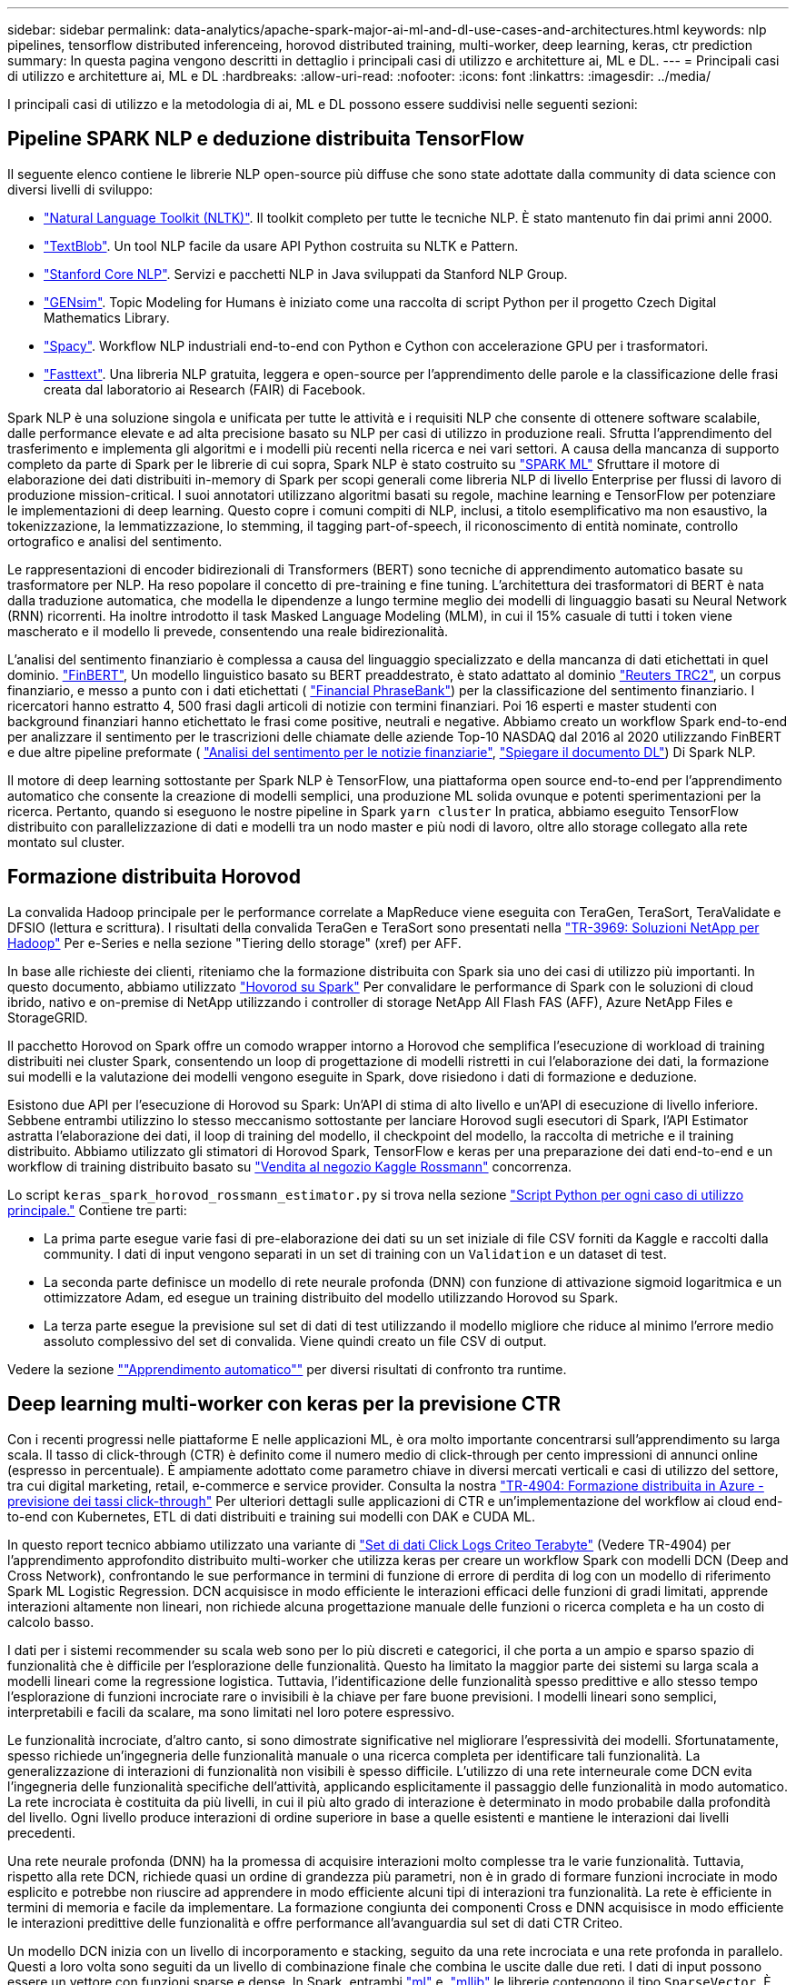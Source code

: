 ---
sidebar: sidebar 
permalink: data-analytics/apache-spark-major-ai-ml-and-dl-use-cases-and-architectures.html 
keywords: nlp pipelines, tensorflow distributed inferenceing, horovod distributed training, multi-worker, deep learning, keras, ctr prediction 
summary: In questa pagina vengono descritti in dettaglio i principali casi di utilizzo e architetture ai, ML e DL. 
---
= Principali casi di utilizzo e architetture ai, ML e DL
:hardbreaks:
:allow-uri-read: 
:nofooter: 
:icons: font
:linkattrs: 
:imagesdir: ../media/


[role="lead"]
I principali casi di utilizzo e la metodologia di ai, ML e DL possono essere suddivisi nelle seguenti sezioni:



== Pipeline SPARK NLP e deduzione distribuita TensorFlow

Il seguente elenco contiene le librerie NLP open-source più diffuse che sono state adottate dalla community di data science con diversi livelli di sviluppo:

* https://www.nltk.org/["Natural Language Toolkit (NLTK)"^]. Il toolkit completo per tutte le tecniche NLP. È stato mantenuto fin dai primi anni 2000.
* https://textblob.readthedocs.io/en/dev/["TextBlob"^]. Un tool NLP facile da usare API Python costruita su NLTK e Pattern.
* https://stanfordnlp.github.io/CoreNLP/["Stanford Core NLP"^]. Servizi e pacchetti NLP in Java sviluppati da Stanford NLP Group.
* https://radimrehurek.com/gensim/["GENsim"^]. Topic Modeling for Humans è iniziato come una raccolta di script Python per il progetto Czech Digital Mathematics Library.
* https://spacy.io/["Spacy"^]. Workflow NLP industriali end-to-end con Python e Cython con accelerazione GPU per i trasformatori.
* https://fasttext.cc/["Fasttext"^]. Una libreria NLP gratuita, leggera e open-source per l'apprendimento delle parole e la classificazione delle frasi creata dal laboratorio ai Research (FAIR) di Facebook.


Spark NLP è una soluzione singola e unificata per tutte le attività e i requisiti NLP che consente di ottenere software scalabile, dalle performance elevate e ad alta precisione basato su NLP per casi di utilizzo in produzione reali. Sfrutta l'apprendimento del trasferimento e implementa gli algoritmi e i modelli più recenti nella ricerca e nei vari settori. A causa della mancanza di supporto completo da parte di Spark per le librerie di cui sopra, Spark NLP è stato costruito su https://spark.apache.org/docs/latest/ml-guide.html["SPARK ML"^] Sfruttare il motore di elaborazione dei dati distribuiti in-memory di Spark per scopi generali come libreria NLP di livello Enterprise per flussi di lavoro di produzione mission-critical. I suoi annotatori utilizzano algoritmi basati su regole, machine learning e TensorFlow per potenziare le implementazioni di deep learning. Questo copre i comuni compiti di NLP, inclusi, a titolo esemplificativo ma non esaustivo, la tokenizzazione, la lemmatizzazione, lo stemming, il tagging part-of-speech, il riconoscimento di entità nominate, controllo ortografico e analisi del sentimento.

Le rappresentazioni di encoder bidirezionali di Transformers (BERT) sono tecniche di apprendimento automatico basate su trasformatore per NLP. Ha reso popolare il concetto di pre-training e fine tuning. L'architettura dei trasformatori di BERT è nata dalla traduzione automatica, che modella le dipendenze a lungo termine meglio dei modelli di linguaggio basati su Neural Network (RNN) ricorrenti. Ha inoltre introdotto il task Masked Language Modeling (MLM), in cui il 15% casuale di tutti i token viene mascherato e il modello li prevede, consentendo una reale bidirezionalità.

L'analisi del sentimento finanziario è complessa a causa del linguaggio specializzato e della mancanza di dati etichettati in quel dominio. https://nlp.johnsnowlabs.com/2021/11/03/bert_sequence_classifier_finbert_en.html["FinBERT"^], Un modello linguistico basato su BERT preaddestrato, è stato adattato al dominio https://trec.nist.gov/data/reuters/reuters.html["Reuters TRC2"^], un corpus finanziario, e messo a punto con i dati etichettati ( https://www.researchgate.net/publication/251231364_FinancialPhraseBank-v10["Financial PhraseBank"^]) per la classificazione del sentimento finanziario. I ricercatori hanno estratto 4, 500 frasi dagli articoli di notizie con termini finanziari. Poi 16 esperti e master studenti con background finanziari hanno etichettato le frasi come positive, neutrali e negative. Abbiamo creato un workflow Spark end-to-end per analizzare il sentimento per le trascrizioni delle chiamate delle aziende Top-10 NASDAQ dal 2016 al 2020 utilizzando FinBERT e due altre pipeline preformate ( https://nlp.johnsnowlabs.com/2021/11/11/classifierdl_bertwiki_finance_sentiment_pipeline_en.html["Analisi del sentimento per le notizie finanziarie"^], https://nlp.johnsnowlabs.com/2020/03/19/explain_document_dl.html["Spiegare il documento DL"^]) Di Spark NLP.

Il motore di deep learning sottostante per Spark NLP è TensorFlow, una piattaforma open source end-to-end per l'apprendimento automatico che consente la creazione di modelli semplici, una produzione ML solida ovunque e potenti sperimentazioni per la ricerca. Pertanto, quando si eseguono le nostre pipeline in Spark `yarn cluster` In pratica, abbiamo eseguito TensorFlow distribuito con parallelizzazione di dati e modelli tra un nodo master e più nodi di lavoro, oltre allo storage collegato alla rete montato sul cluster.



== Formazione distribuita Horovod

La convalida Hadoop principale per le performance correlate a MapReduce viene eseguita con TeraGen, TeraSort, TeraValidate e DFSIO (lettura e scrittura). I risultati della convalida TeraGen e TeraSort sono presentati nella http://www.netapp.com/us/media/tr-3969.pdf["TR-3969: Soluzioni NetApp per Hadoop"^] Per e-Series e nella sezione "Tiering dello storage" (xref) per AFF.

In base alle richieste dei clienti, riteniamo che la formazione distribuita con Spark sia uno dei casi di utilizzo più importanti. In questo documento, abbiamo utilizzato https://horovod.readthedocs.io/en/stable/spark_include.html["Hovorod su Spark"^] Per convalidare le performance di Spark con le soluzioni di cloud ibrido, nativo e on-premise di NetApp utilizzando i controller di storage NetApp All Flash FAS (AFF), Azure NetApp Files e StorageGRID.

Il pacchetto Horovod on Spark offre un comodo wrapper intorno a Horovod che semplifica l'esecuzione di workload di training distribuiti nei cluster Spark, consentendo un loop di progettazione di modelli ristretti in cui l'elaborazione dei dati, la formazione sui modelli e la valutazione dei modelli vengono eseguite in Spark, dove risiedono i dati di formazione e deduzione.

Esistono due API per l'esecuzione di Horovod su Spark: Un'API di stima di alto livello e un'API di esecuzione di livello inferiore. Sebbene entrambi utilizzino lo stesso meccanismo sottostante per lanciare Horovod sugli esecutori di Spark, l'API Estimator astratta l'elaborazione dei dati, il loop di training del modello, il checkpoint del modello, la raccolta di metriche e il training distribuito. Abbiamo utilizzato gli stimatori di Horovod Spark, TensorFlow e keras per una preparazione dei dati end-to-end e un workflow di training distribuito basato su https://www.kaggle.com/c/rossmann-store-sales["Vendita al negozio Kaggle Rossmann"^] concorrenza.

Lo script `keras_spark_horovod_rossmann_estimator.py` si trova nella sezione link:apache-spark-python-scripts-for-each-major-use-case.html["Script Python per ogni caso di utilizzo principale."] Contiene tre parti:

* La prima parte esegue varie fasi di pre-elaborazione dei dati su un set iniziale di file CSV forniti da Kaggle e raccolti dalla community. I dati di input vengono separati in un set di training con un `Validation` e un dataset di test.
* La seconda parte definisce un modello di rete neurale profonda (DNN) con funzione di attivazione sigmoid logaritmica e un ottimizzatore Adam, ed esegue un training distribuito del modello utilizzando Horovod su Spark.
* La terza parte esegue la previsione sul set di dati di test utilizzando il modello migliore che riduce al minimo l'errore medio assoluto complessivo del set di convalida. Viene quindi creato un file CSV di output.


Vedere la sezione link:apache-spark-use-cases-summary.html#machine-learning[""Apprendimento automatico""] per diversi risultati di confronto tra runtime.



== Deep learning multi-worker con keras per la previsione CTR

Con i recenti progressi nelle piattaforme E nelle applicazioni ML, è ora molto importante concentrarsi sull'apprendimento su larga scala. Il tasso di click-through (CTR) è definito come il numero medio di click-through per cento impressioni di annunci online (espresso in percentuale). È ampiamente adottato come parametro chiave in diversi mercati verticali e casi di utilizzo del settore, tra cui digital marketing, retail, e-commerce e service provider. Consulta la nostra link:../ai/aks-anf_introduction.html["TR-4904: Formazione distribuita in Azure - previsione dei tassi click-through"^] Per ulteriori dettagli sulle applicazioni di CTR e un'implementazione del workflow ai cloud end-to-end con Kubernetes, ETL di dati distribuiti e training sui modelli con DAK e CUDA ML.

In questo report tecnico abbiamo utilizzato una variante di https://labs.criteo.com/2013/12/download-terabyte-click-logs-2/["Set di dati Click Logs Criteo Terabyte"^] (Vedere TR-4904) per l'apprendimento approfondito distribuito multi-worker che utilizza keras per creare un workflow Spark con modelli DCN (Deep and Cross Network), confrontando le sue performance in termini di funzione di errore di perdita di log con un modello di riferimento Spark ML Logistic Regression. DCN acquisisce in modo efficiente le interazioni efficaci delle funzioni di gradi limitati, apprende interazioni altamente non lineari, non richiede alcuna progettazione manuale delle funzioni o ricerca completa e ha un costo di calcolo basso.

I dati per i sistemi recommender su scala web sono per lo più discreti e categorici, il che porta a un ampio e sparso spazio di funzionalità che è difficile per l'esplorazione delle funzionalità. Questo ha limitato la maggior parte dei sistemi su larga scala a modelli lineari come la regressione logistica. Tuttavia, l'identificazione delle funzionalità spesso predittive e allo stesso tempo l'esplorazione di funzioni incrociate rare o invisibili è la chiave per fare buone previsioni. I modelli lineari sono semplici, interpretabili e facili da scalare, ma sono limitati nel loro potere espressivo.

Le funzionalità incrociate, d'altro canto, si sono dimostrate significative nel migliorare l'espressività dei modelli. Sfortunatamente, spesso richiede un'ingegneria delle funzionalità manuale o una ricerca completa per identificare tali funzionalità. La generalizzazione di interazioni di funzionalità non visibili è spesso difficile. L'utilizzo di una rete interneurale come DCN evita l'ingegneria delle funzionalità specifiche dell'attività, applicando esplicitamente il passaggio delle funzionalità in modo automatico. La rete incrociata è costituita da più livelli, in cui il più alto grado di interazione è determinato in modo probabile dalla profondità del livello. Ogni livello produce interazioni di ordine superiore in base a quelle esistenti e mantiene le interazioni dai livelli precedenti.

Una rete neurale profonda (DNN) ha la promessa di acquisire interazioni molto complesse tra le varie funzionalità. Tuttavia, rispetto alla rete DCN, richiede quasi un ordine di grandezza più parametri, non è in grado di formare funzioni incrociate in modo esplicito e potrebbe non riuscire ad apprendere in modo efficiente alcuni tipi di interazioni tra funzionalità. La rete è efficiente in termini di memoria e facile da implementare. La formazione congiunta dei componenti Cross e DNN acquisisce in modo efficiente le interazioni predittive delle funzionalità e offre performance all'avanguardia sul set di dati CTR Criteo.

Un modello DCN inizia con un livello di incorporamento e stacking, seguito da una rete incrociata e una rete profonda in parallelo. Questi a loro volta sono seguiti da un livello di combinazione finale che combina le uscite dalle due reti. I dati di input possono essere un vettore con funzioni sparse e dense. In Spark, entrambi https://spark.apache.org/docs/3.1.1/api/python/reference/api/pyspark.ml.linalg.SparseVector.html["ml"^] e. https://spark.apache.org/docs/3.1.1/api/python/reference/api/pyspark.mllib.linalg.SparseVector.html["mllib"^] le librerie contengono il tipo `SparseVector`. È quindi importante che gli utenti distinguano i due e si ricordino quando chiamano le rispettive funzioni e metodi. Nei sistemi recommender su scala web come la previsione CTR, gli input sono per lo più caratteristiche categoriche, ad esempio `‘country=usa’`. Tali caratteristiche sono spesso codificate come vettori one-hot, ad esempio, `‘[0,1,0, …]’`. One-hot-encoding (OHE) con `SparseVector` è utile quando si gestiscono set di dati reali con vocabolari in continua evoluzione e in crescita. Abbiamo modificato gli esempi in https://github.com/shenweichen/DeepCTR["DeepCTR"^] Elaborare vocabolari di grandi dimensioni, creando vettori di incorporamento nel livello di incorporamento e stacking della nostra rete DCN.

Il https://www.kaggle.com/competitions/criteo-display-ad-challenge/data["Dataset Criteo Display Ads"^] prevede il tasso di click-through degli annunci. Dispone di 13 caratteristiche intere e 26 caratteristiche categoriche in cui ogni categoria ha un'elevata cardinalità. Per questo set di dati, un miglioramento di 0.001 nella perdita di log è praticamente significativo a causa delle grandi dimensioni dell'input. Un piccolo miglioramento della precisione di previsione per una base di utenti di grandi dimensioni può potenzialmente portare a un aumento significativo dei ricavi di un'azienda. Il set di dati contiene 11 GB di log utente da un periodo di 7 giorni, che equivale a circa 41 milioni di record. Abbiamo utilizzato Spark `dataFrame.randomSplit()function` suddividere casualmente i dati per il training (80%), la convalida incrociata (10%) e il restante 10% per il test.

DCN è stato implementato su TensorFlow con keras. L'implementazione del processo di training del modello con DCN comprende quattro componenti principali:

* *Elaborazione e incorporamento dei dati.* le funzionalità a valore reale vengono normalizzate applicando una trasformazione del log. Per le funzionalità categoriche, le funzionalità sono incorporate in vettori densi di dimensione 6×(categoria cardinalità)1/4. Concatenando tutte le incorporazioni si ottiene un vettore di dimensione 1026.
* *Optimization.* abbiamo applicato l'ottimizzazione stocastica mini-batch con Adam Optimizer. La dimensione del batch è stata impostata su 512. La normalizzazione batch è stata applicata alla rete profonda e la norma del gradiente clip è stata impostata su 100.
* *Regolarizzazione.* abbiamo utilizzato la sospensione anticipata, in quanto la regolarizzazione L2 o il dropout non sono stati trovati efficaci.
* *Hyperparameters.* i risultati vengono riportati in base a una ricerca in griglia sul numero di livelli nascosti, la dimensione del livello nascosto, la velocità di apprendimento iniziale e il numero di livelli incrociati. Il numero di livelli nascosti variava da 2 a 5, con dimensioni dei livelli nascosti comprese tra 32 e 1024. Per DCN, il numero di strati incrociati era da 1 a 6. Il tasso di apprendimento iniziale è stato ottimizzato da 0.0001 a 0.001 con incrementi di 0.0001. Tutti gli esperimenti hanno subito interrotto la fase di training 150,000, oltre la quale ha iniziato a verificarsi un overfitting.


Oltre a DCN, abbiamo anche testato altri modelli di deep-learning molto diffusi per la previsione CTR, tra cui https://www.ijcai.org/proceedings/2017/0239.pdf["DeepFM"^], https://arxiv.org/pdf/1803.05170.pdf["XDeepFM"^], https://arxiv.org/abs/1810.11921["Int. Auto"^], e. https://arxiv.org/abs/2008.13535["DCN v2"^].



== Architetture utilizzate per la convalida

Per questa convalida, abbiamo utilizzato quattro nodi di lavoro e un nodo master con una coppia ha AFF-A800. Tutti i membri del cluster erano connessi tramite switch di rete 10 GbE.

Per la convalida della soluzione NetApp Spark, abbiamo utilizzato tre diversi controller di storage: E5760, E5724 e AFF-A800. I controller di storage e-Series erano collegati a cinque nodi dati con connessioni SAS a 12 Gbps. Il controller di storage AFF ha-Pair offre volumi NFS esportati attraverso connessioni 10 GbE ai nodi di lavoro Hadoop. I membri del cluster Hadoop erano connessi tramite connessioni 10GbE nelle soluzioni e-Series, AFF e StorageGRID Hadoop.

image::apache-spark-image10.png[Architetture utilizzate per la convalida.]
